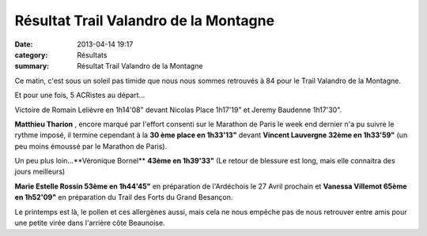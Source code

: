 Résultat Trail Valandro de la Montagne
======================================

:date: 2013-04-14 19:17
:category: Résultats
:summary: Résultat Trail Valandro de la Montagne

Ce matin, c'est sous un soleil pas timide que nous nous sommes retrouvés à 84 pour le Trail Valandro de la Montagne.


|Trail-de-la-montagne.jpg|


Et pour une fois, 5 ACRistes au départ...


Victoire de Romain Lelièvre en 1h14'08" devant Nicolas Place 1h17'19" et Jeremy Baudenne 1h17'30".


**Matthieu Tharion** , encore marqué par l'effort consenti sur le Marathon de Paris le week end dernier n'a pu suivre le rythme imposé, il termine cependant à la **30 ème place en 1h33'13"**  devant **Vincent Lauvergne 32ème en 1h33'59"**  (un peu moins émoussé par le Marathon de Paris).


Un peu plus loin...**Véronique Bornel** **43ème en 1h39'33"**  (Le retour de blessure est long, mais elle connaitra des jours meilleurs)


**Marie Estelle Rossin 53ème en 1h44'45"**  en préparation de l'Ardéchois le 27 Avril prochain et **Vanessa Villemot 65ème en 1h52'09"**  en préparation du Trail des Forts du Grand Besançon.


Le printemps est là, le pollen et ces allergènes aussi, mais cela ne nous empêche pas de nous retrouver entre amis pour une petite virée dans l'arrière côte Beaunoise.

.. |Trail-de-la-montagne.jpg| image:: http://assets.acr-dijon.org/old/httpimgover-blogcom300x2250120862coursescourses-2013-trail-de-la-montagne.jpg
